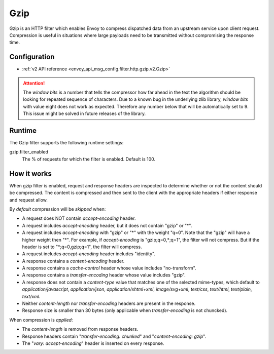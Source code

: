 .. _config_http_filters_gzip:

Gzip
====
Gzip is an HTTP filter which enables Envoy to compress dispatched data
from an upstream service upon client request. Compression is useful in
situations where large payloads need to be transmitted without
compromising the response time.

Configuration
-------------
* :ref:`v2 API reference <envoy_api_msg_config.filter.http.gzip.v2.Gzip>`

.. attention::

  The *window bits* is a number that tells the compressor how far ahead in the
  text the algorithm should be looking for repeated sequence of characters.
  Due to a known bug in the underlying zlib library, *window bits* with value
  eight does not work as expected. Therefore any number below that will be
  automatically set to 9. This issue might be solved in future releases of
  the library.

Runtime
-------

The Gzip filter supports the following runtime settings:

gzip.filter_enabled
    The % of requests for which the filter is enabled. Default is 100.


How it works
------------
When gzip filter is enabled, request and response headers are inspected to
determine whether or not the content should be compressed. The content is
compressed and then sent to the client with the appropriate headers if either
response and request allow.

By *default* compression will be *skipped* when:

- A request does NOT contain *accept-encoding* header.
- A request includes *accept-encoding* header, but it does not contain "gzip" or "\*".
- A request includes *accept-encoding* with "gzip" or "\*" with the weight "q=0". Note
  that the "gzip" will have a higher weight then "\*". For example, if *accept-encoding*
  is "gzip;q=0,\*;q=1", the filter will not compress. But if the header is set to
  "\*;q=0,gzip;q=1", the filter will compress.
- A request includes *accept-encoding* header includes "identity".
- A response contains a *content-encoding* header.
- A response contains a *cache-control* header whose value includes "no-transform".
- A response contains a *transfer-encoding* header whose value includes "gzip".
- A response does not contain a *content-type* value that matches one of the selected
  mime-types, which default to *application/javascript*, *application/json*,
  *application/xhtml+xml*, *image/svg+xml*, *text/css*, *text/html*, *text/plain*,
  *text/xml*.
- Neither *content-length* nor *transfer-encoding* headers are present in
  the response.
- Response size is smaller than 30 bytes (only applicable when *transfer-encoding*
  is not chuncked).

When compression is *applied*:

- The *content-length* is removed from response headers.
- Response headers contain "*transfer-encoding: chunked*" and
  "*content-encoding: gzip*".
- The "*vary: accept-encoding*" header is inserted on every response.
